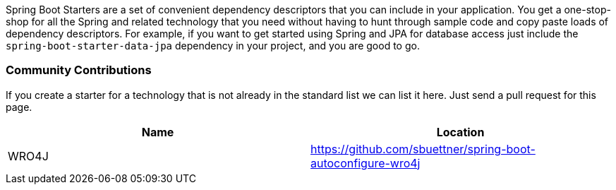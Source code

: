 Spring Boot Starters are a set of convenient dependency descriptors
that you can include in your application. You get a one-stop-shop for
all the Spring and related technology that you need without having to
hunt through sample code and copy paste loads of dependency
descriptors. For example, if you want to get started using Spring and
JPA for database access just include the
`spring-boot-starter-data-jpa` dependency in your project, and you are
good to go.

=== Community Contributions

If you create a starter for a technology that is not already in the standard list we can list it here. Just send a pull request for this page.

|===
| Name | Location

| WRO4J | https://github.com/sbuettner/spring-boot-autoconfigure-wro4j[https://github.com/sbuettner/spring-boot-autoconfigure-wro4j]

